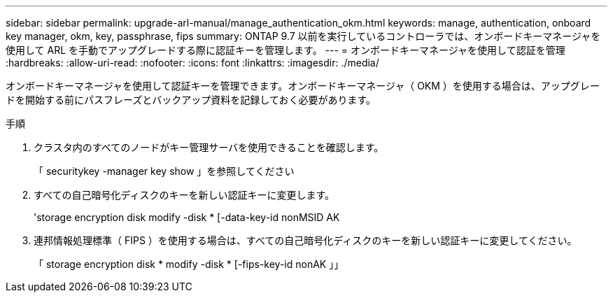 ---
sidebar: sidebar 
permalink: upgrade-arl-manual/manage_authentication_okm.html 
keywords: manage, authentication, onboard key manager, okm, key, passphrase, fips 
summary: ONTAP 9.7 以前を実行しているコントローラでは、オンボードキーマネージャを使用して ARL を手動でアップグレードする際に認証キーを管理します。 
---
= オンボードキーマネージャを使用して認証を管理
:hardbreaks:
:allow-uri-read: 
:nofooter: 
:icons: font
:linkattrs: 
:imagesdir: ./media/


[role="lead"]
オンボードキーマネージャを使用して認証キーを管理できます。オンボードキーマネージャ（ OKM ）を使用する場合は、アップグレードを開始する前にパスフレーズとバックアップ資料を記録しておく必要があります。

.手順
. クラスタ内のすべてのノードがキー管理サーバを使用できることを確認します。
+
「 securitykey -manager key show 」を参照してください

. すべての自己暗号化ディスクのキーを新しい認証キーに変更します。
+
'storage encryption disk modify -disk * [-data-key-id nonMSID AK

. 連邦情報処理標準（ FIPS ）を使用する場合は、すべての自己暗号化ディスクのキーを新しい認証キーに変更してください。
+
「 storage encryption disk * modify -disk * [-fips-key-id nonAK 」」


